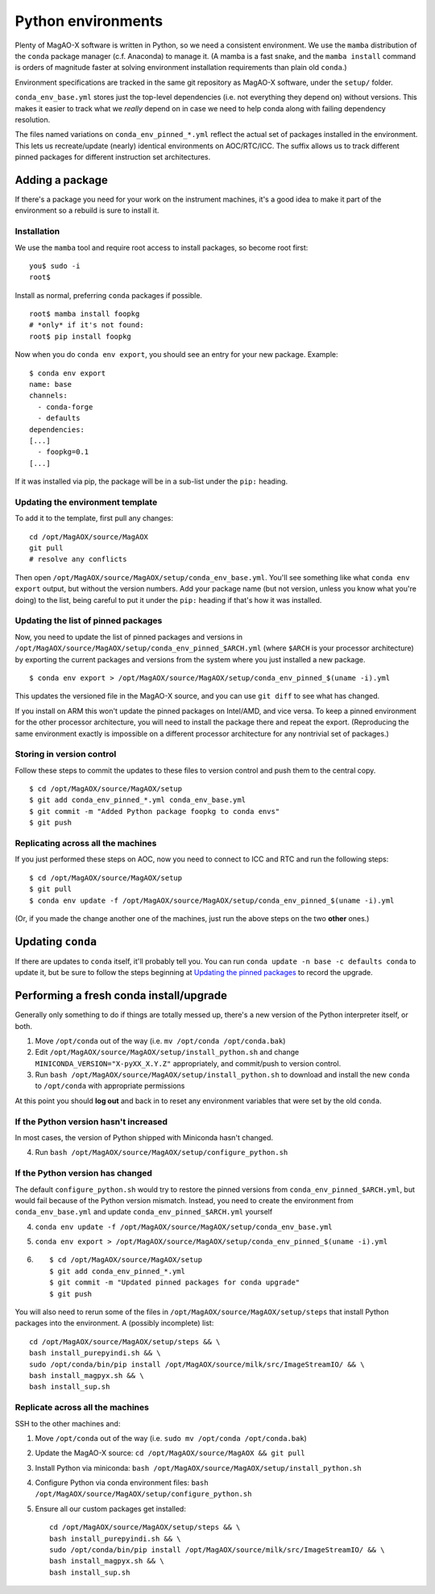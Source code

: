 Python environments
===================

Plenty of MagAO-X software is written in Python, so we need a consistent environment. We use the ``mamba`` distribution of the ``conda`` package manager (c.f. Anaconda) to manage it. (A mamba is a fast snake, and the ``mamba install`` command is orders of magnitude faster at solving environment installation requirements than plain old ``conda``.)

Environment specifications are tracked in the same git repository as MagAO-X software, under the ``setup/`` folder. 

``conda_env_base.yml`` stores just the top-level
dependencies (i.e. not everything they depend on) without versions. This
makes it easier to track what we *really* depend on in case we need to
help conda along with failing dependency resolution.

The files named variations on ``conda_env_pinned_*.yml`` reflect the actual set of
packages installed in the environment. This lets us recreate/update
(nearly) identical environments on AOC/RTC/ICC. The suffix allows us to track different
pinned packages for different instruction set architectures.

Adding a package
----------------

If there's a package you need for your work on the instrument machines,
it's a good idea to make it part of the environment so a rebuild is sure
to install it.

Installation
~~~~~~~~~~~~

We use the ``mamba`` tool and require root access to install packages, so become root first::

   you$ sudo -i
   root$

Install as normal, preferring ``conda`` packages if possible. ::

   root$ mamba install foopkg
   # *only* if it's not found:
   root$ pip install foopkg

Now when you do ``conda env export``, you should see an entry for your
new package. Example:

::

   $ conda env export
   name: base
   channels:
     - conda-forge
     - defaults
   dependencies:
   [...]
     - foopkg=0.1
   [...]

If it was installed via pip, the package will be in a sub-list under the
``pip:`` heading.

Updating the environment template
~~~~~~~~~~~~~~~~~~~~~~~~~~~~~~~~~

To add it to the template, first pull any changes:

::

   cd /opt/MagAOX/source/MagAOX
   git pull
   # resolve any conflicts

Then open ``/opt/MagAOX/source/MagAOX/setup/conda_env_base.yml``. You'll
see something like what ``conda env export`` output, but without the version
numbers. Add your package name (but not version, unless you know what
you're doing) to the list, being careful to put it under the ``pip:``
heading if that's how it was installed.

Updating the list of pinned packages
~~~~~~~~~~~~~~~~~~~~~~~~~~~~~~~~~~~~

Now, you need to update the list of pinned packages and versions
in ``/opt/MagAOX/source/MagAOX/setup/conda_env_pinned_$ARCH.yml`` (where ``$ARCH`` is your processor architecture) by
exporting the current packages and versions from the system where you just installed a new package.

::

   $ conda env export > /opt/MagAOX/source/MagAOX/setup/conda_env_pinned_$(uname -i).yml

This updates the versioned file in the MagAO-X source, and you can use ``git diff`` to see what has changed.

If you install on ARM this won't update the pinned packages on Intel/AMD, and vice versa. To keep a pinned environment for the other processor architecture, you will need to install the package there and repeat the export. (Reproducing the same environment exactly is impossible on a different processor architecture for any nontrivial set of packages.)

Storing in version control
~~~~~~~~~~~~~~~~~~~~~~~~~~

Follow these steps to commit the updates to these files to version control
and push them to the central copy.

::

   $ cd /opt/MagAOX/source/MagAOX/setup
   $ git add conda_env_pinned_*.yml conda_env_base.yml
   $ git commit -m "Added Python package foopkg to conda envs"
   $ git push

Replicating across all the machines
~~~~~~~~~~~~~~~~~~~~~~~~~~~~~~~~~~~

If you just performed these steps on AOC, now you need to connect to ICC
and RTC and run the following steps:

::

   $ cd /opt/MagAOX/source/MagAOX/setup
   $ git pull
   $ conda env update -f /opt/MagAOX/source/MagAOX/setup/conda_env_pinned_$(uname -i).yml

(Or, if you made the change another one of the machines, just run the above
steps on the two **other** ones.)

Updating ``conda``
------------------

If there are updates to ``conda`` itself, it'll probably tell you. You
can run ``conda update -n base -c defaults conda`` to update it, but be
sure to follow the steps beginning at `Updating the pinned
packages <#Updating-the-pinned-packages>`__ to record the upgrade.

Performing a fresh conda install/upgrade
----------------------------------------

Generally only something to do if things are totally messed up, there's
a new version of the Python interpreter itself, or both.

1. Move ``/opt/conda`` out of the way
   (i.e. ``mv /opt/conda /opt/conda.bak``)
2. Edit ``/opt/MagAOX/source/MagAOX/setup/install_python.sh`` and change
   ``MINICONDA_VERSION="X-pyXX_X.Y.Z"`` appropriately, and commit/push
   to version control.
3. Run ``bash /opt/MagAOX/source/MagAOX/setup/install_python.sh`` to
   download and install the new ``conda`` to ``/opt/conda`` with
   appropriate permissions

At this point you should **log out** and back in to reset any environment
variables that were set by the old ``conda``.

If the Python version hasn't increased
~~~~~~~~~~~~~~~~~~~~~~~~~~~~~~~~~~~~~~

In most cases, the version of Python shipped with Miniconda hasn't
changed.

4. Run ``bash /opt/MagAOX/source/MagAOX/setup/configure_python.sh``

If the Python version has changed
~~~~~~~~~~~~~~~~~~~~~~~~~~~~~~~~~

The default ``configure_python.sh`` would try to restore the pinned
versions from ``conda_env_pinned_$ARCH.yml``, but would fail because of the
Python version mismatch. Instead, you need to create the environment
from ``conda_env_base.yml`` and update ``conda_env_pinned_$ARCH.yml`` yourself

4. ``conda env update -f /opt/MagAOX/source/MagAOX/setup/conda_env_base.yml``
5. ``conda env export > /opt/MagAOX/source/MagAOX/setup/conda_env_pinned_$(uname -i).yml``
6.  ::

      $ cd /opt/MagAOX/source/MagAOX/setup
      $ git add conda_env_pinned_*.yml
      $ git commit -m "Updated pinned packages for conda upgrade"
      $ git push


You will also need to rerun some of the files in
``/opt/MagAOX/source/MagAOX/setup/steps`` that install Python packages
into the environment. A (possibly incomplete) list:

::

   cd /opt/MagAOX/source/MagAOX/setup/steps && \
   bash install_purepyindi.sh && \
   sudo /opt/conda/bin/pip install /opt/MagAOX/source/milk/src/ImageStreamIO/ && \
   bash install_magpyx.sh && \
   bash install_sup.sh

Replicate across all the machines
~~~~~~~~~~~~~~~~~~~~~~~~~~~~~~~~~

SSH to the other machines and:

1. Move ``/opt/conda`` out of the way
   (i.e. ``sudo mv /opt/conda /opt/conda.bak``)
2. Update the MagAO-X source:
   ``cd /opt/MagAOX/source/MagAOX && git pull``
3. Install Python via miniconda:
   ``bash /opt/MagAOX/source/MagAOX/setup/install_python.sh``
4. Configure Python via conda environment files:
   ``bash /opt/MagAOX/source/MagAOX/setup/configure_python.sh``
5. Ensure all our custom packages get installed::

      cd /opt/MagAOX/source/MagAOX/setup/steps && \
      bash install_purepyindi.sh && \
      sudo /opt/conda/bin/pip install /opt/MagAOX/source/milk/src/ImageStreamIO/ && \
      bash install_magpyx.sh && \
      bash install_sup.sh
